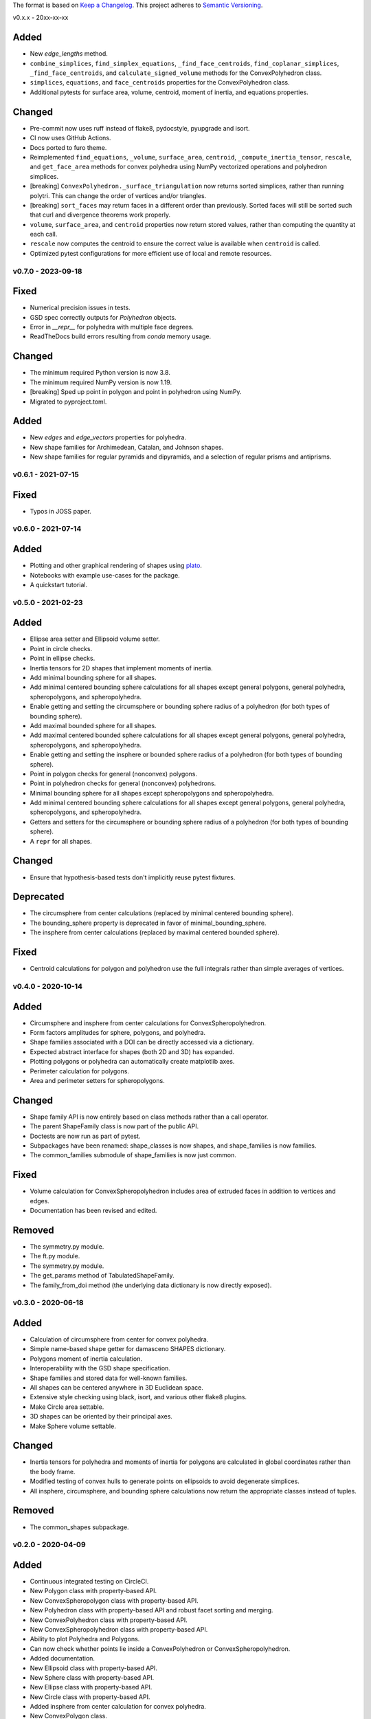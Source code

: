 The format is based on `Keep a Changelog <http://keepachangelog.com/en/1.0.0/>`__.
This project adheres to `Semantic Versioning <http://semver.org/spec/v2.0.0.html>`__.

v0.x.x - 20xx-xx-xx

Added
~~~~~

- New `edge_lengths` method.
- ``combine_simplices``, ``find_simplex_equations``, ``_find_face_centroids``,
  ``find_coplanar_simplices``, ``_find_face_centroids``, and ``calculate_signed_volume``
  methods for the ConvexPolyhedron class.
- ``simplices``, ``equations``, and ``face_centroids`` properties for the
  ConvexPolyhedron class.
- Additional pytests for surface area, volume, centroid, moment of inertia, and equations properties.

Changed
~~~~~~~

- Pre-commit now uses ruff instead of flake8, pydocstyle, pyupgrade and isort.
- CI now uses GitHub Actions.
- Docs ported to furo theme.
- Reimplemented ``find_equations``, ``_volume``, ``surface_area``, ``centroid``,
  ``_compute_inertia_tensor``, ``rescale``, and ``get_face_area`` methods for convex
  polyhedra using NumPy vectorized operations and polyhedron simplices.
- [breaking] ``ConvexPolyhedron._surface_triangulation`` now returns sorted simplices,
  rather than running polytri. This can change the order of vertices and/or triangles.
- [breaking] ``sort_faces`` may return faces in a different order than previously. Sorted faces will still be sorted such that curl and divergence theorems work properly.
- ``volume``, ``surface_area``, and ``centroid`` properties now return stored values, rather than computing the quantity at each call.
- ``rescale`` now computes the centroid to ensure the correct value is available when ``centroid`` is called.
- Optimized pytest configurations for more efficient use of local and remote resources.

v0.7.0 - 2023-09-18
-------------------

Fixed
~~~~~

- Numerical precision issues in tests.
- GSD spec correctly outputs for `Polyhedron` objects.
- Error in `__repr__` for polyhedra with multiple face degrees.
- ReadTheDocs build errors resulting from `conda` memory usage.

Changed
~~~~~~~

- The minimum required Python version is now 3.8.
- The minimum required NumPy version is now 1.19.
- [breaking] Sped up point in polygon and point in polyhedron using NumPy.
- Migrated to pyproject.toml.

Added
~~~~~

- New `edges` and `edge_vectors` properties for polyhedra.
- New shape families for Archimedean, Catalan, and Johnson shapes.
- New shape families for regular pyramids and dipyramids, and a selection of regular prisms and antiprisms.

v0.6.1 - 2021-07-15
-------------------

Fixed
~~~~~

- Typos in JOSS paper.

v0.6.0 - 2021-07-14
-------------------

Added
~~~~~

- Plotting and other graphical rendering of shapes using `plato <https://plato-draw.readthedocs.io/>`__.
- Notebooks with example use-cases for the package.
- A quickstart tutorial.

v0.5.0 - 2021-02-23
-------------------

Added
~~~~~

- Ellipse area setter and Ellipsoid volume setter.
- Point in circle checks.
- Point in ellipse checks.
- Inertia tensors for 2D shapes that implement moments of inertia.
- Add minimal bounding sphere for all shapes.
- Add minimal centered bounding sphere calculations for all shapes except general polygons, general polyhedra, spheropolygons, and spheropolyhedra.
- Enable getting and setting the circumsphere or bounding sphere radius of a polyhedron (for both types of bounding sphere).
- Add maximal bounded sphere for all shapes.
- Add maximal centered bounded sphere calculations for all shapes except general polygons, general polyhedra, spheropolygons, and spheropolyhedra.
- Enable getting and setting the insphere or bounded sphere radius of a polyhedron (for both types of bounding sphere).
- Point in polygon checks for general (nonconvex) polygons.
- Point in polyhedron checks for general (nonconvex) polyhedrons.
- Minimal bounding sphere for all shapes except spheropolygons and spheropolyhedra.
- Add minimal centered bounding sphere calculations for all shapes except general polygons, general polyhedra, spheropolygons, and spheropolyhedra.
- Getters and setters for the circumsphere or bounding sphere radius of a polyhedron (for both types of bounding sphere).
- A ``repr`` for all shapes.

Changed
~~~~~~~

- Ensure that hypothesis-based tests don't implicitly reuse pytest fixtures.

Deprecated
~~~~~~~~~~

- The circumsphere from center calculations (replaced by minimal centered bounding sphere).
- The bounding_sphere property is deprecated in favor of minimal_bounding_sphere.
- The insphere from center calculations (replaced by maximal centered bounded sphere).

Fixed
~~~~~

- Centroid calculations for polygon and polyhedron use the full integrals rather than simple averages of vertices.

v0.4.0 - 2020-10-14
-------------------

Added
~~~~~

- Circumsphere and insphere from center calculations for ConvexSpheropolyhedron.
- Form factors amplitudes for sphere, polygons, and polyhedra.
- Shape families associated with a DOI can be directly accessed via a dictionary.
- Expected abstract interface for shapes (both 2D and 3D) has expanded.
- Plotting polygons or polyhedra can automatically create matplotlib axes.
- Perimeter calculation for polygons.
- Area and perimeter setters for spheropolygons.

Changed
~~~~~~~

- Shape family API is now entirely based on class methods rather than a call operator.
- The parent ShapeFamily class is now part of the public API.
- Doctests are now run as part of pytest.
- Subpackages have been renamed: shape_classes is now shapes, and shape_families is now families.
- The common_families submodule of shape_families is now just common.

Fixed
~~~~~

- Volume calculation for ConvexSpheropolyhedron includes area of extruded faces in addition to vertices and edges.
- Documentation has been revised and edited.

Removed
~~~~~~~

- The symmetry.py module.
- The ft.py module.
- The symmetry.py module.
- The get_params method of TabulatedShapeFamily.
- The family_from_doi method (the underlying data dictionary is now directly exposed).

v0.3.0 - 2020-06-18
-------------------

Added
~~~~~

- Calculation of circumsphere from center for convex polyhedra.
- Simple name-based shape getter for damasceno SHAPES dictionary.
- Polygons moment of inertia calculation.
- Interoperability with the GSD shape specification.
- Shape families and stored data for well-known families.
- All shapes can be centered anywhere in 3D Euclidean space.
- Extensive style checking using black, isort, and various other flake8 plugins.
- Make Circle area settable.
- 3D shapes can be oriented by their principal axes.
- Make Sphere volume settable.

Changed
~~~~~~~

- Inertia tensors for polyhedra and moments of inertia for polygons are calculated in global coordinates rather than the body frame.
- Modified testing of convex hulls to generate points on ellipsoids to avoid degenerate simplices.
- All insphere, circumsphere, and bounding sphere calculations now return the appropriate classes instead of tuples.

Removed
~~~~~~~

- The common_shapes subpackage.

v0.2.0 - 2020-04-09
-------------------

Added
~~~~~

- Continuous integrated testing on CircleCI.
- New Polygon class with property-based API.
- New ConvexSpheropolygon class with property-based API.
- New Polyhedron class with property-based API and robust facet sorting and merging.
- New ConvexPolyhedron class with property-based API.
- New ConvexSpheropolyhedron class with property-based API.
- Ability to plot Polyhedra and Polygons.
- Can now check whether points lie inside a ConvexPolyhedron or ConvexSpheropolyhedron.
- Added documentation.
- New Ellipsoid class with property-based API.
- New Sphere class with property-based API.
- New Ellipse class with property-based API.
- New Circle class with property-based API.
- Added insphere from center calculation for convex polyhedra.
- New ConvexPolygon class.
- Documentation is hosted on ReadTheDocs.

Changed
~~~~~~~

- Moved core shape classes from euclid.FreudShape into top-level package namespace.
- Moved common shape definitions into common_shapes subpackage.
- Shapes from Damasceno science 2012 paper are now stored in a JSON file that is loaded in the damasceno module.

Fixed
~~~~~

- Formatting now properly follows PEP8.

Removed
~~~~~~~

- Various unused or redundant functions in the utils module.
- The quaternion_tools module (uses rowan for quaternion math instead).
- The shapelib module.
- Old polygon.py and polyhedron.py modules, which contained old implementations of various poly\* and spheropoly\* classes.

v0.1.0
------

- Initial version of code base.
